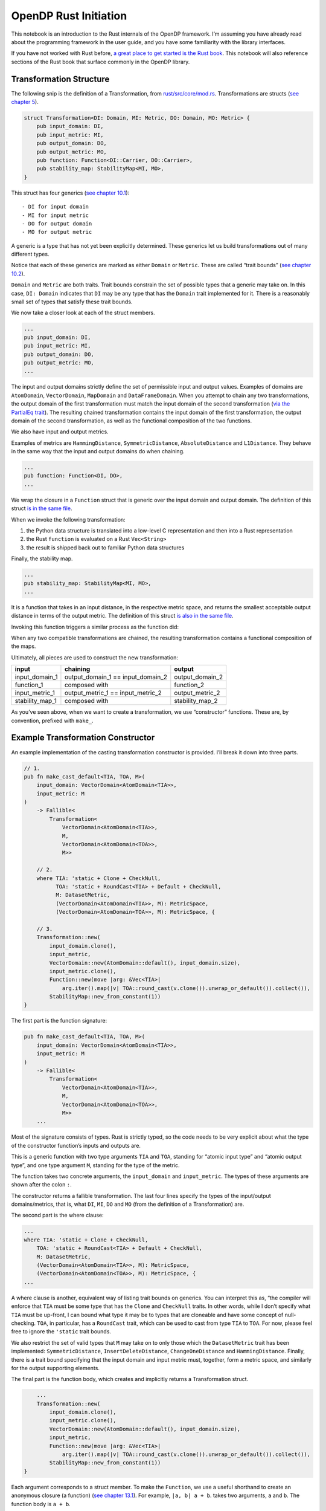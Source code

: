 OpenDP Rust Initiation
======================

This notebook is an introduction to the Rust internals of the OpenDP
framework. I’m assuming you have already read about the programming
framework in the user guide, and you have some familiarity with the
library interfaces.

If you have not worked with Rust before, `a great place to get started
is the Rust
book <https://doc.rust-lang.org/stable/book/ch01-00-getting-started.html>`__.
This notebook will also reference sections of the Rust book that surface
commonly in the OpenDP library.

.. tab-set::

    .. tab-item:: Python
        :sync: python

        .. code:: pycon

            >>> # we'll use this Python snip to demonstrate concepts later...
            >>> import opendp.prelude as dp
            >>> dp.enable_features("contrib")

            >>> input_domain = dp.vector_domain(dp.atom_domain(T=str))
            >>> input_metric = dp.symmetric_distance()

            >>> default_cast_trans = dp.t.make_cast_default(
            ...     input_domain, input_metric, TOA=int
            ... )


Transformation Structure
~~~~~~~~~~~~~~~~~~~~~~~~

The following snip is the definition of a Transformation, from
`rust/src/core/mod.rs <https://github.com/opendp/opendp/blob/main/rust/src/core/mod.rs>`__.
Transformations are structs (`see chapter
5 <https://doc.rust-lang.org/stable/book/ch05-00-structs.html>`__).

.. code:: rust


   struct Transformation<DI: Domain, MI: Metric, DO: Domain, MO: Metric> {
       pub input_domain: DI,
       pub input_metric: MI,
       pub output_domain: DO,
       pub output_metric: MO,
       pub function: Function<DI::Carrier, DO::Carrier>,
       pub stability_map: StabilityMap<MI, MO>,
   }

This struct has four generics (`see chapter
10.1 <https://doc.rust-lang.org/stable/book/ch10-00-generics.html>`__):

::

   - DI for input domain
   - MI for input metric
   - DO for output domain
   - MO for output metric

A generic is a type that has not yet been explicitly determined. These
generics let us build transformations out of many different types.

Notice that each of these generics are marked as either ``Domain`` or
``Metric``. These are called “trait bounds” (`see chapter
10.2 <https://doc.rust-lang.org/stable/book/ch10-02-traits.html#trait-bound-syntax>`__).

``Domain`` and ``Metric`` are both traits. Trait bounds constrain the
set of possible types that a generic may take on. In this case,
``DI: Domain`` indicates that ``DI`` may be any type that has the
``Domain`` trait implemented for it. There is a reasonably small set of
types that satisfy these trait bounds.

We now take a closer look at each of the struct members.

.. code:: rust

       ...
       pub input_domain: DI,
       pub input_metric: MI,
       pub output_domain: DO,
       pub output_metric: MO,
       ...

The input and output domains strictly define the set of permissible
input and output values. Examples of domains are ``AtomDomain``,
``VectorDomain``, ``MapDomain`` and ``DataFrameDomain``. When you
attempt to chain any two transformations, the output domain of the first
transformation must match the input domain of the second transformation
(`via the PartialEq
trait <https://doc.rust-lang.org/std/cmp/trait.PartialEq.html>`__). The
resulting chained transformation contains the input domain of the first
transformation, the output domain of the second transformation, as well
as the functional composition of the two functions.

We also have input and output metrics.

Examples of metrics are ``HammingDistance``, ``SymmetricDistance``,
``AbsoluteDistance`` and ``L1Distance``. They behave in the same way
that the input and output domains do when chaining. 

.. code:: rust

       ...
       pub function: Function<DI, DO>,
       ...

We wrap the closure in a ``Function`` struct that is generic over the
input domain and output domain. The definition of this struct `is in the
same
file <https://github.com/opendp/opendp/blob/main/rust/src/core/mod.rs>`__.

When we invoke the following transformation:

.. tab-set::

    .. tab-item:: Python
        :sync: python

        .. code:: pycon

            >>> default_cast_trans(["null", "1.", "2", "456"])
            [0, 0, 2, 456]

1. the Python data structure is translated into a low-level C
   representation and then into a Rust representation
2. the Rust ``function`` is evaluated on a Rust ``Vec<String>``
3. the result is shipped back out to familiar Python data structures

Finally, the stability map.

.. code:: rust

       ...
       pub stability_map: StabilityMap<MI, MO>,
       ...

It is a function that takes in an input distance, in the respective
metric space, and returns the smallest acceptable output distance in
terms of the output metric. The definition of this struct `is also in
the same
file <https://github.com/opendp/opendp/blob/main/rust/src/core/mod.rs>`__.

Invoking this function triggers a similar process as the function did:

.. tab-set::

    .. tab-item:: Python
        :sync: python

        .. code:: pycon

            >>> default_cast_trans.map(d_in=3)
            3

When any two compatible transformations are chained, the resulting
transformation contains a functional composition of the maps.

Ultimately, all pieces are used to construct the new transformation:

+----------------------+----------------------+----------------------+
| input                | chaining             | output               |
+======================+======================+======================+
| input_domain_1       | output_domain_1 ==   | output_domain_2      |
|                      | input_domain_2       |                      |
+----------------------+----------------------+----------------------+
| function_1           | composed with        | function_2           |
+----------------------+----------------------+----------------------+
| input_metric_1       | output_metric_1 ==   | output_metric_2      |
|                      | input_metric_2       |                      |
+----------------------+----------------------+----------------------+
| stability_map_1      | composed with        | stability_map_2      |
+----------------------+----------------------+----------------------+

As you’ve seen above, when we want to create a transformation, we use
“constructor” functions. These are, by convention, prefixed with
``make_``.

Example Transformation Constructor
~~~~~~~~~~~~~~~~~~~~~~~~~~~~~~~~~~

An example implementation of the casting transformation constructor is
provided. I’ll break it down into three parts.

.. code:: rust

   // 1.
   pub fn make_cast_default<TIA, TOA, M>(
       input_domain: VectorDomain<AtomDomain<TIA>>,
       input_metric: M
   )
       -> Fallible<
           Transformation<
               VectorDomain<AtomDomain<TIA>>, 
               M, 
               VectorDomain<AtomDomain<TOA>>, 
               M>>

       // 2.
       where TIA: 'static + Clone + CheckNull, 
             TOA: 'static + RoundCast<TIA> + Default + CheckNull,
             M: DatasetMetric,
             (VectorDomain<AtomDomain<TIA>>, M): MetricSpace,
             (VectorDomain<AtomDomain<TOA>>, M): MetricSpace, {

       // 3.
       Transformation::new(
           input_domain.clone(),
           input_metric,
           VectorDomain::new(AtomDomain::default(), input_domain.size),
           input_metric.clone(),
           Function::new(move |arg: &Vec<TIA>|
               arg.iter().map(|v| TOA::round_cast(v.clone()).unwrap_or_default()).collect()),
           StabilityMap::new_from_constant(1))
   }

The first part is the function signature:

.. code:: rust

   pub fn make_cast_default<TIA, TOA, M>(
       input_domain: VectorDomain<AtomDomain<TIA>>,
       input_metric: M
   )
       -> Fallible<
           Transformation<
               VectorDomain<AtomDomain<TIA>>,
               M,  
               VectorDomain<AtomDomain<TOA>>,
               M>>
       ...

Most of the signature consists of types. Rust is strictly typed, so the
code needs to be very explicit about what the type of the constructor
function’s inputs and outputs are.

This is a generic function with two type arguments ``TIA`` and ``TOA``,
standing for “atomic input type” and “atomic output type”, and one type
argument ``M``, standing for the type of the metric.

The function takes two concrete arguments, the ``input_domain`` and
``input_metric``. The types of these arguments are shown after the colon
``:``.

The constructor returns a fallible transformation. The last four lines
specify the types of the input/output domains/metrics, that is, what
``DI``, ``MI``, ``DO`` and ``MO`` (from the definition of a
Transformation) are.

The second part is the where clause:

.. code:: rust

       ...
       where TIA: 'static + Clone + CheckNull, 
           TOA: 'static + RoundCast<TIA> + Default + CheckNull,
           M: DatasetMetric,
           (VectorDomain<AtomDomain<TIA>>, M): MetricSpace,
           (VectorDomain<AtomDomain<TOA>>, M): MetricSpace, {
       ...

A where clause is another, equivalent way of listing trait bounds on
generics. You can interpret this as, “the compiler will enforce that
``TIA`` must be some type that has the ``Clone`` and ``CheckNull``
traits. In other words, while I don’t specify what ``TIA`` must be
up-front, I can bound what type it may be to types that are cloneable
and have some concept of null-checking. ``TOA``, in particular, has a
``RoundCast`` trait, which can be used to cast from type ``TIA`` to
``TOA``. For now, please feel free to ignore the ``'static`` trait
bounds.

We also restrict the set of valid types that ``M`` may take on to only
those which the ``DatasetMetric`` trait has been implemented:
``SymmetricDistance``, ``InsertDeleteDistance``, ``ChangeOneDistance``
and ``HammingDistance``. Finally, there is a trait bound specifying that
the input domain and input metric must, together, form a metric space,
and similarly for the output supporting elements.

The final part is the function body, which creates and implicitly
returns a Transformation struct.

.. code:: rust

       ...
       Transformation::new(
           input_domain.clone(),
           input_metric.clone(),
           VectorDomain::new(AtomDomain::default(), input_domain.size),
           input_metric,
           Function::new(move |arg: &Vec<TIA>|
               arg.iter().map(|v| TOA::round_cast(v.clone()).unwrap_or_default()).collect()),
           StabilityMap::new_from_constant(1))
   }

Each argument corresponds to a struct member. To make the ``Function``,
we use a useful shorthand to create an anonymous closure (a function)
(`see chapter
13.1 <https://doc.rust-lang.org/stable/book/ch13-01-closures.html>`__).
For example, ``|a, b| a + b``. takes two arguments, ``a`` and ``b``. The
function body is ``a + b``.

This closure casts the data by iterating over each record ``v``,
casting, and replacing nulls with the default value for the type (`see
chapter
13.2 <https://doc.rust-lang.org/stable/book/ch13-02-iterators.html>`__).

We also take advantage of a convenient constructor for building
a stability map representing a ``c``-stable relation. Since the cast function is row-by-row, it is
1-stable.

Measurement Structure
~~~~~~~~~~~~~~~~~~~~~

Measurements are very similar to Transformations, with two key
differences.

.. code:: rust

   pub struct Measurement<DI: Domain, MI: Metric, MO: Measure, TO> {
       pub input_domain: DI,
       pub input_metric: MI,
       pub output_measure: MO,
       pub function: Function<DI::Carrier, TO>,
       pub privacy_map: PrivacyMap<MI, MO>,
   }

First, the ``output_metric`` is replaced with an ``output_measure``, as
distances in the output space are measured in terms of divergences
between probability distributions.

Second, the name of the map has changed from a stability map to a
privacy map. This is because the relation between distances now carries
meaning with respect to privacy.

Developer Loop
~~~~~~~~~~~~~~

When writing code:

1. Make a change to the Rust source.
2. Use ``cargo check --all-features`` to do a quick check for compiler
   errors. A properly configured development environment will
   automatically run this command for you and highlight your code.
3. Read the compiler errors and iterate. Rust errors usually provide
   helpful explanations.

When testing code in Rust, a properly configured development environment
will mark up ``#[test]`` annotations with a button to execute the test.

When testing code in Python, run ``cargo build --all-features`` to
update the binary. You’ll need to restart the Python interpreter or
kernel for changes to appear. All folders named ``out`` are .gitignored,
so they’re a great place to throw scratch work that you don’t want to
commit.

If you are writing a new function, you’ll need to write FFI bindings
(``./ffi.rs``) and decorate the function with the ``bootstrap`` macro
before you can access the function from Python. Please don’t hesitate to
ask for help!

Next Steps
~~~~~~~~~~

1. If you are adding a new file, please place your code inside a
   ``mod.rs`` file in a new folder. This is to give room to place the
   proof file adjacent to the implementation.
2. Please accompany your sources with a testing module at the end of the
   file. Test modules are also a great way to play with your constructor
   before the FFI bindings are available.
3. Please format your code nicely (rustfmt), add documentation, and
   comment meaningfully!

The other constructor functions in the library are great to use as a
reference. It’s likely you have more questions — this short guide could
never possibly be complete. If you’d like to get more involved in OpenDP
development, don’t hesitate to send a message and we’ll help get you
bootstrapped!
